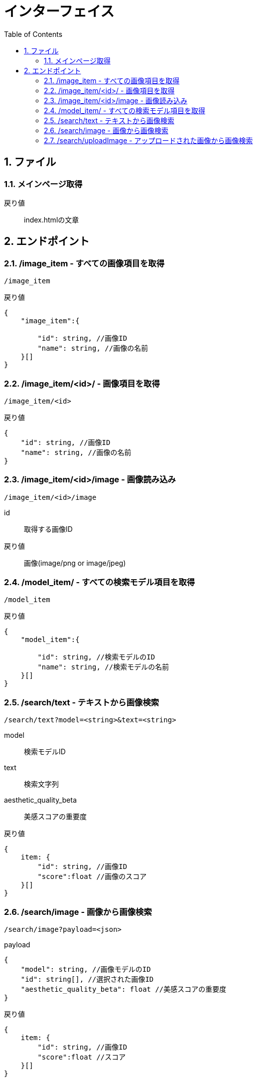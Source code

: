 
= インターフェイス
:toc:
:sectnums:
:toclevels: 3

//######################################################################
== ファイル

=== メインページ取得

戻り値::
index.htmlの文章


//######################################################################
== エンドポイント

//===============================================================
=== /image_item - すべての画像項目を取得

----

/image_item

----


戻り値::
[source, ts]
----
{
    "image_item":{

        "id": string, //画像ID
        "name": string, //画像の名前
    }[]
}
----


//===============================================================
=== /image_item/<id>/ - 画像項目を取得

----

/image_item/<id>

----


戻り値::
[source, ts]
----
{
    "id": string, //画像ID
    "name": string, //画像の名前
}
----


//===============================================================
=== /image_item/<id>/image - 画像読み込み

----

/image_item/<id>/image

----

id::
取得する画像ID

戻り値::
画像(image/png or image/jpeg)


//===============================================================
=== /model_item/ - すべての検索モデル項目を取得

----

/model_item

----

戻り値::
[source, ts]
----
{
    "model_item":{

        "id": string, //検索モデルのID
        "name": string, //検索モデルの名前
    }[]
}
----




//===============================================================
=== /search/text - テキストから画像検索

----

/search/text?model=<string>&text=<string>

----

model::
検索モデルID

text::
検索文字列

aesthetic_quality_beta::
美感スコアの重要度

戻り値::
[source, ts]
----
{
    item: {
        "id": string, //画像ID 
        "score":float //画像のスコア
    }[]
}
----


//===============================================================
=== /search/image - 画像から画像検索

----

/search/image?payload=<json>

----

payload::
[source, ts]
----
{
    "model": string, //画像モデルのID
    "id": string[], //選択された画像ID
    "aesthetic_quality_beta": float //美感スコアの重要度
}
----

戻り値::
[source, ts]
----
{
    item: {
        "id": string, //画像ID 
        "score":float //スコア
    }[]
}
----



//===============================================================
=== /search/uploadImage - アップロードされた画像から画像検索

----

/search/image?payload=<json>

----

payload::
[source, ts]
----
{
    "model": string, //画像モデルのID
    "base64": string, //アップロードされた画像のbase64
    "content_type": string, //アップロードされた画像のContent-Type
}
----

戻り値::
[source, ts]
----
{
    item: {
        "id": string, //画像ID 
        "score":float //画像のスコア
    }[]
}
----